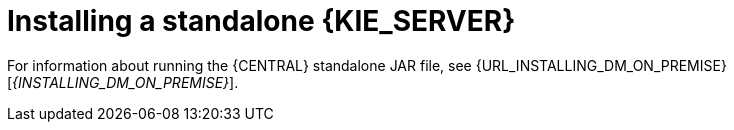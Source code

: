 [id='install-stand-alone']
= Installing a standalone {KIE_SERVER}

For information about running the {CENTRAL} standalone JAR file, see {URL_INSTALLING_DM_ON_PREMISE}[_{INSTALLING_DM_ON_PREMISE}_].

//* emmurphy> OK, so the section Karel is talking about is here:
//* <emmurphy> http://file.ork.redhat.com/~emmurphy/BXMSDOC-2222a/#install-dc-standalone-proc
//* <emmurphy> But I need to ask him if there are any tweaks for WLS or WAS.
//* Its how you can use DS if you don't use EAP. We only support DS on EAP except for this standalone method.
//* Red Hat Decision Manager has two parts: Decision Central and Decision Server.
//* You can install both DC and DS on JBoss EAP (our product).
//* You can also install DS on a WLS, WAS, and JBoss Web Server.
//* BUT you cannot install DC on those platforms.
//* You can run projects that you created on EAP on DS on those other platforms.
